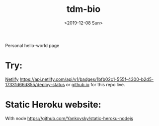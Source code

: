 #+title: tdm-bio
#+date: <2019-12-08 Sun>

Personal hello-world page

* Try:
[[https://michaeltd.netlify.com/][Netlify]] [[https://app.netlify.com/sites/michaeltd/deploys][https://api.netlify.com/api/v1/badges/1bfb02c1-555f-4300-b2d5-17331d66d855/deploy-status]] or [[https://michaeltd.github.io/tdm-bio/][github.io]] for this repo live.

* Static Heroku website:
With node https://github.com/Yankovsky/static-heroku-nodejs
